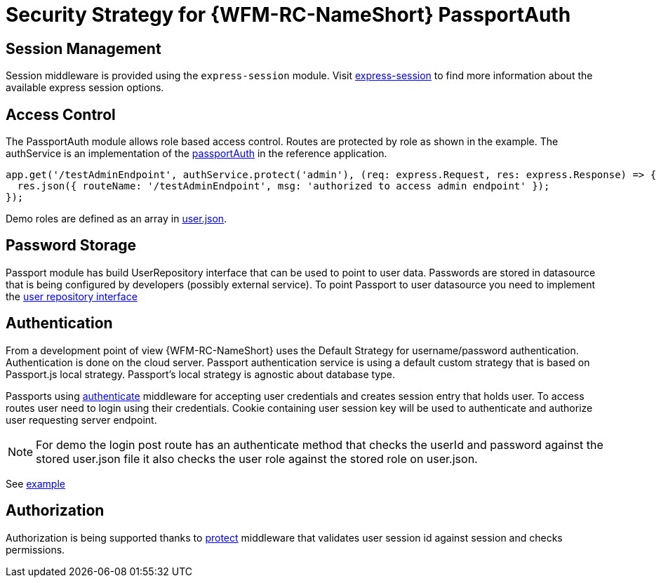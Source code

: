 [id='Security-Strategy-Passport.js-{chapter}']
= Security Strategy for {WFM-RC-NameShort} PassportAuth

== Session Management
Session middleware is provided using the `express-session` module.
Visit link:https://github.com/expressjs/session[express-session] to find more information about the available express
session options.

== Access Control
The PassportAuth module allows role based access control. Routes are protected by role as shown in the example.
The authService is an implementation of the
link:../../../api/{WFM-RC-Api-Version}{WFM-RC-Api-Passport-Auth}[passportAuth]
in the reference application.

[source,typescript]
----
app.get('/testAdminEndpoint', authService.protect('admin'), (req: express.Request, res: express.Response) => {
  res.json({ routeName: '/testAdminEndpoint', msg: 'authorized to access admin endpoint' });
});

----
Demo roles are defined as an array in link:{WFM-RC-Github-CoreBlob}{WFM-RC-Branch}/demo/server/src/modules/wfm-user/users.json[user.json].


== Password Storage

Passport module has build UserRepository interface that can be used to point to user data.
Passwords are stored in datasource that is being configured by developers (possibly external service).
To point Passport to user datasource you need to implement the
link:../../../api/{WFM-RC-Api-Version}{WFM-RC-Api-User-Repository}#getuserbylogin++[user repository interface]

== Authentication
From a development point of view {WFM-RC-NameShort} uses the Default Strategy for username/password authentication. Authentication is done on the cloud
server. Passport authentication service is using a default custom strategy that is based on Passport.js local strategy.
Passport's local strategy is agnostic about database type.

Passports using
link:../../../api/{WFM-RC-Api-Version}{WFM-RC-Api-Endpoint-Security}#authenticate[authenticate]
middleware for accepting user credentials and creates session entry that holds user.
To access routes user need to login using their credentials. Cookie containing user session key will be used to
authenticate and authorize user requesting server endpoint.

NOTE: For demo the login post route has an authenticate method that checks the userId and password
against the stored user.json file it also checks the user role against the stored role on user.json.

See link:{WFM-RC-Github-Core}{WFM-RC-Branch}{WFM-RC-PassportAuth-Example}[example]

== Authorization
Authorization is being supported thanks to
link:../../../api/{WFM-RC-Api-Version}{WFM-RC-Api-Endpoint-Security}#protect[protect]
middleware that validates user session id against session and checks permissions.


